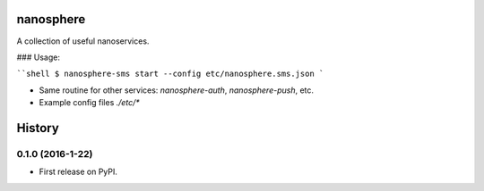 ============
nanosphere
============

A collection of useful nanoservices.


### Usage:

````shell
$ nanosphere-sms start --config etc/nanosphere.sms.json
```

* Same routine for other services: `nanosphere-auth`, `nanosphere-push`, etc.
* Example config files `./etc/*`

=======
History
=======

0.1.0 (2016-1-22)
------------------

* First release on PyPI.


